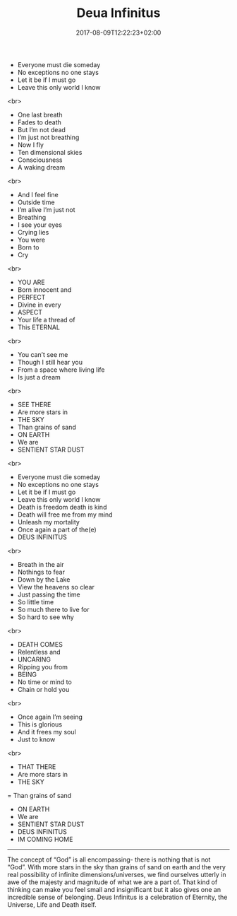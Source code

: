 #+TITLE: Deua Infinitus
#+DATE: 2017-08-09T12:22:23+02:00
#+DRAFT: false

- Everyone must die someday
- No exceptions no one stays
- Let it be if I must go
- Leave this only world I know
<br>
- One last breath
- Fades to death
- But I’m not dead
- I’m just not breathing
- Now I fly
- Ten dimensional skies
- Consciousness
- A waking dream
<br>
- And I feel fine
-  Outside time
- I’m alive I’m just not
- Breathing
- I see your eyes
- Crying lies
- You were
- Born to
- Cry
<br>
- YOU ARE
- Born innocent and
-  PERFECT
- Divine in every
-  ASPECT
- Your life a thread of
- This ETERNAL
<br>
- You can’t see me
- Though I still hear you
- From a space where living life
- Is just a dream
<br>
- SEE THERE
- Are more stars in
- THE SKY
- Than grains of sand
- ON EARTH
- We are 
- SENTIENT STAR DUST
<br>
- Everyone must die someday
- No exceptions no one stays
- Let it be if I must go
- Leave this only world I know
- Death is freedom death is kind
- Death will free me from my mind
- Unleash my mortality
- Once again a part of the(e)
- DEUS INFINITUS
<br>
- Breath in the air
- Nothings to fear
- Down by the Lake
- View the heavens so clear
- Just passing the time
- So little time
- So much there to live for
- So hard to see why
<br>
- DEATH COMES
- Relentless and
- UNCARING
- Ripping you from
- BEING
- No time or mind to
- Chain or hold you
<br>
- Once again I’m seeing
- This is glorious
- And it frees my soul
- Just to know
<br>
- THAT THERE
- Are more stars in
-  THE SKY
= Than grains of sand
- ON EARTH
- We are
- SENTIENT STAR DUST
- DEUS INFINITUS 
- IM COMING HOME

-----

The concept of “God” is all encompassing- there is nothing that is not “God”. With more stars in the sky than grains of sand on earth and the very real possibility of infinite dimensions/universes, we find ourselves utterly in awe of the majesty and magnitude of what we are a part of. That kind of thinking can make you feel small and insignificant but it also gives one an incredible sense of belonging. Deus Infinitus is a celebration of Eternity, the Universe, Life and Death itself.
